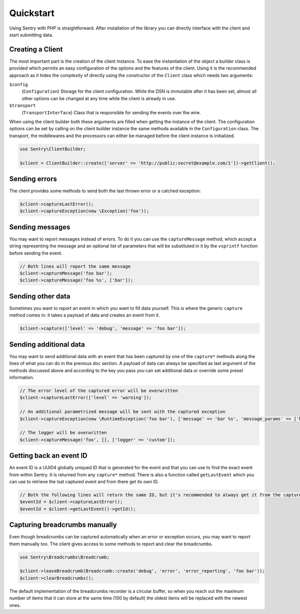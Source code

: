 Quickstart
##########

Using Sentry with PHP is straightforward. After installation of the library you
can directly interface with the client and start submitting data.

Creating a Client
=================

The most important part is the creation of the client instance. To ease the
instantiation of the object a builder class is provided which permits an easy
configuration of the options and the features of the client. Using it is the
recommended approach as it hides the complexity of directly using the constructor
of the ``Client`` class which needs two arguments:

``$config``
    (``Configuration``) Storage for the client configuration. While the DSN is
    immutable after it has been set, almost all other options can be changed at
    any time while the client is already in use.

``$transport``
    (``TransportInterface``) Class that is responsible for sending the events
    over the wire.

When using the client builder both these arguments are filled when getting the
instance of the client. The configuration options can be set by calling on the
client builder instance the same methods available in the ``Configuration``
class. The transport, the middlewares and the processors can either be managed
before the client instance is initialized.

.. code-block:: php

  use Sentry\ClientBuilder;

  $client = ClientBuilder::create(['server' => 'http://public:secret@example.com/1'])->getClient();

Sending errors
==============

The client provides some methods to send both the last thrown error or a catched
exception:

.. code-block:: php

  $client->captureLastError();
  $client->captureException(new \Exception('foo'));

Sending messages
================

You may want to report messages instead of errors. To do it you can use the
``captureMessage`` method, which accept a string representing the message and
an optional list of parameters that will be substituted in it by the ``vsprintf``
function before sending the event.

.. code-block:: php

  // Both lines will report the same message
  $client->captureMessage('foo bar');
  $client->captureMessage('foo %s', ['bar']);

Sending other data
==================

Sometimes you want to report an event in which you want to fill data yourself.
This is where the generic ``capture`` method comes in: it takes a payload of
data and creates an event from it.

.. code-block:: php

  $client->capture(['level' => 'debug', 'message' => 'foo bar']);

Sending additional data
=======================

You may want to send additional data with an event that has been captured by
one of the ``capture*`` methods along the lines of what you can do in the
previous doc section. A payload of data can always be specified as last argument
of the methods discussed above and according to the key you pass you can set
additional data or override some preset information.

.. code-block:: php

  // The error level of the captured error will be overwritten
  $client->captureLastError(['level' => 'warning']);

  // An additional parametrized message will be sent with the captured exception
  $client->captureException(new \RuntimeException('foo bar'), ['message' => 'bar %s', 'message_params' => ['baz']]);

  // The logger will be overwritten
  $client->captureMessage('foo', [], ['logger' => 'custom']);

Getting back an event ID
========================

An event ID is a UUID4 globally uniqued ID that is generated for the event and
that you can use to find the exact event from within Sentry. It is returned from
any ``capture*`` method. There is also a function called ``getLastEvent`` which
you can use to retrieve the lsat captured event and from there get its own ID.

.. code-block:: php

  // Both the following lines will return the same ID, but it's recommended to always get it from the capture method
  $eventId = $client->captureLastError();
  $eventId = $client->getLastEvent()->getId();

Capturing breadcrumbs manually
==============================

Even though breadcrumbs can be captured automatically when an error or exception
occurs, you may want to report them manually too. The client gives access to some
methods to report and clear the breadcrumbs.

.. code-block:: php

  use Sentry\Breadcrumbs\Breadcrumb;

  $client->leaveBreadcrumb(Breadcrumb::create('debug', 'error', 'error_reporting', 'foo bar'));
  $client->clearBreadcrumbs();

The default implementation of the breadcrumbs recorder is a circular buffer, so
when you reach out the maximum number of items that it can store at the same time
(100 by default) the oldest items will be replaced with the newest ones.

